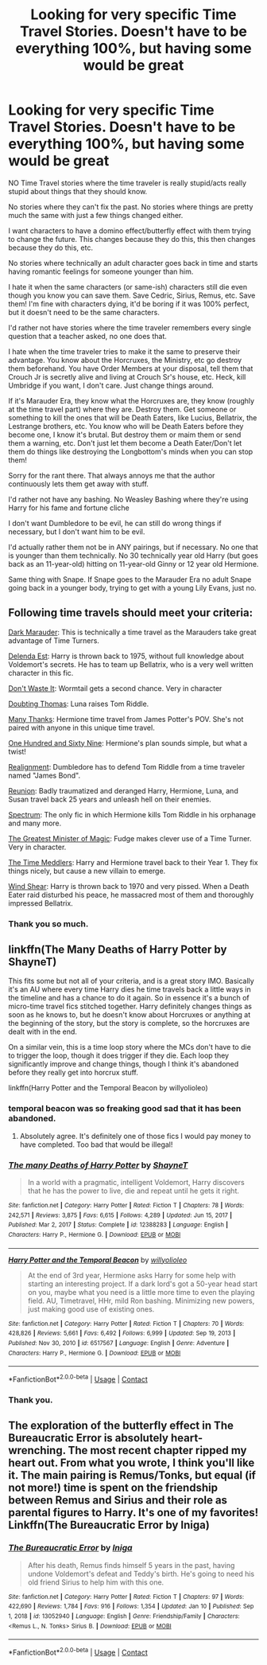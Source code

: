 #+TITLE: Looking for very specific Time Travel Stories. Doesn't have to be everything 100%, but having some would be great

* Looking for very specific Time Travel Stories. Doesn't have to be everything 100%, but having some would be great
:PROPERTIES:
:Author: NotSoSnarky
:Score: 4
:DateUnix: 1610823537.0
:DateShort: 2021-Jan-16
:FlairText: Request
:END:
NO Time Travel stories where the time traveler is really stupid/acts really stupid about things that they should know.

No stories where they can't fix the past. No stories where things are pretty much the same with just a few things changed either.

I want characters to have a domino effect/butterfly effect with them trying to change the future. This changes because they do this, this then changes because they do this, etc.

No stories where technically an adult character goes back in time and starts having romantic feelings for someone younger than him.

I hate it when the same characters (or same-ish) characters still die even though you know you can save them. Save Cedric, Sirius, Remus, etc. Save them! I'm fine with characters dying, it'd be boring if it was 100% perfect, but it doesn't need to be the same characters.

I'd rather not have stories where the time traveler remembers every single question that a teacher asked, no one does that.

I hate when the time traveler tries to make it the same to preserve their advantage. You know about the Horcruxes, the Ministry, etc go destroy them beforehand. You have Order Members at your disposal, tell them that Crouch Jr is secretly alive and living at Crouch Sr's house, etc. Heck, kill Umbridge if you want, I don't care. Just change things around.

If it's Marauder Era, they know what the Horcruxes are, they know (roughly at the time travel part) where they are. Destroy them. Get someone or something to kill the ones that will be Death Eaters, like Lucius, Bellatrix, the Lestrange brothers, etc. You know who will be Death Eaters before they become one, I know it's brutal. But destroy them or maim them or send them a warning, etc. Don't just let them become a Death Eater/Don't let them do things like destroying the Longbottom's minds when you can stop them!

Sorry for the rant there. That always annoys me that the author continuously lets them get away with stuff.

I'd rather not have any bashing. No Weasley Bashing where they're using Harry for his fame and fortune cliche

I don't want Dumbledore to be evil, he can still do wrong things if necessary, but I don't want him to be evil.

I'd actually rather them not be in ANY pairings, but if necessary. No one that is younger than them technically. No 30 technically year old Harry (but goes back as an 11-year-old) hitting on 11-year-old Ginny or 12 year old Hermione.

Same thing with Snape. If Snape goes to the Marauder Era no adult Snape going back in a younger body, trying to get with a young Lily Evans, just no.


** Following time travels should meet your criteria:

[[https://www.fanfiction.net/s/4586362/1/Dark-Marauder][Dark Marauder]]: This is technically a time travel as the Marauders take great advantage of Time Turners.

[[https://www.fanfiction.net/s/5511855/1/Delenda-Est][Delenda Est]]: Harry is thrown back to 1975, without full knowledge about Voldemort's secrets. He has to team up Bellatrix, who is a very well written character in this fic.

[[https://www.fanfiction.net/s/8669569/1/Don-t-Waste-It][Don't Waste It]]: Wormtail gets a second chance. Very in character

[[https://www.fanfiction.net/s/5492188/1/Doubting-Thomas][Doubting Thomas]]: Luna raises Tom Riddle.

[[https://www.fanfiction.net/s/4692717/1/Many-Thanks][Many Thanks]]: Hermione time travel from James Potter's POV. She's not paired with anyone in this unique time travel.

[[https://www.fanfiction.net/s/8581093/1/One-Hundred-and-Sixty-Nine][One Hundred and Sixty Nine]]: Hermione's plan sounds simple, but what a twist!

[[https://www.fanfiction.net/s/12331839/1/Realignment][Realignment]]: Dumbledore has to defend Tom Riddle from a time traveler named "James Bond".

[[https://www.fanfiction.net/s/4655545/1/Reunion][Reunion]]: Badly traumatized and deranged Harry, Hermione, Luna, and Susan travel back 25 years and unleash hell on their enemies.

[[https://www.fanfiction.net/s/9561455/1/Spectrum][Spectrum]]: The only fic in which Hermione kills Tom Riddle in his orphanage and many more.

[[https://www.fanfiction.net/s/4487319/1/The-Greatest-Minister-of-Magic][The Greatest Minister of Magic]]: Fudge makes clever use of a Time Turner. Very in character.

[[https://www.fanfiction.net/s/4061219/1/The-Time-Meddlers][The Time Meddlers]]: Harry and Hermione travel back to their Year 1. They fix things nicely, but cause a new villain to emerge.

[[https://www.fanfiction.net/s/12511998/1/Wind-Shear][Wind Shear]]: Harry is thrown back to 1970 and very pissed. When a Death Eater raid disturbed his peace, he massacred most of them and thoroughly impressed Bellatrix.
:PROPERTIES:
:Author: InquisitorCOC
:Score: 4
:DateUnix: 1610824064.0
:DateShort: 2021-Jan-16
:END:

*** Thank you so much.
:PROPERTIES:
:Author: NotSoSnarky
:Score: 1
:DateUnix: 1610824510.0
:DateShort: 2021-Jan-16
:END:


** linkffn(The Many Deaths of Harry Potter by ShayneT)

This fits some but not all of your criteria, and is a great story IMO. Basically it's an AU where every time Harry dies he time travels back a little ways in the timeline and has a chance to do it again. So in essence it's a bunch of micro-time travel fics stitched together. Harry definitely changes things as soon as he knows to, but he doesn't know about Horcruxes or anything at the beginning of the story, but the story is complete, so the horcruxes are dealt with in the end.

On a similar vein, this is a time loop story where the MCs don't have to die to trigger the loop, though it does trigger if they die. Each loop they significantly improve and change things, though I think it's abandoned before they really get into horcrux stuff.

linkffn(Harry Potter and the Temporal Beacon by willyolioleo)
:PROPERTIES:
:Author: HamiltonsGhost
:Score: 2
:DateUnix: 1610834286.0
:DateShort: 2021-Jan-17
:END:

*** temporal beacon was so freaking good sad that it has been abandoned.
:PROPERTIES:
:Author: Sloth_evolved
:Score: 3
:DateUnix: 1610840310.0
:DateShort: 2021-Jan-17
:END:

**** Absolutely agree. It's definitely one of those fics I would pay money to have completed. Too bad that would be illegal!
:PROPERTIES:
:Author: HamiltonsGhost
:Score: 1
:DateUnix: 1610841927.0
:DateShort: 2021-Jan-17
:END:


*** [[https://www.fanfiction.net/s/12388283/1/][*/The many Deaths of Harry Potter/*]] by [[https://www.fanfiction.net/u/1541014/ShayneT][/ShayneT/]]

#+begin_quote
  In a world with a pragmatic, intelligent Voldemort, Harry discovers that he has the power to live, die and repeat until he gets it right.
#+end_quote

^{/Site/:} ^{fanfiction.net} ^{*|*} ^{/Category/:} ^{Harry} ^{Potter} ^{*|*} ^{/Rated/:} ^{Fiction} ^{T} ^{*|*} ^{/Chapters/:} ^{78} ^{*|*} ^{/Words/:} ^{242,571} ^{*|*} ^{/Reviews/:} ^{3,875} ^{*|*} ^{/Favs/:} ^{6,615} ^{*|*} ^{/Follows/:} ^{4,289} ^{*|*} ^{/Updated/:} ^{Jun} ^{15,} ^{2017} ^{*|*} ^{/Published/:} ^{Mar} ^{2,} ^{2017} ^{*|*} ^{/Status/:} ^{Complete} ^{*|*} ^{/id/:} ^{12388283} ^{*|*} ^{/Language/:} ^{English} ^{*|*} ^{/Characters/:} ^{Harry} ^{P.,} ^{Hermione} ^{G.} ^{*|*} ^{/Download/:} ^{[[http://www.ff2ebook.com/old/ffn-bot/index.php?id=12388283&source=ff&filetype=epub][EPUB]]} ^{or} ^{[[http://www.ff2ebook.com/old/ffn-bot/index.php?id=12388283&source=ff&filetype=mobi][MOBI]]}

--------------

[[https://www.fanfiction.net/s/6517567/1/][*/Harry Potter and the Temporal Beacon/*]] by [[https://www.fanfiction.net/u/2620084/willyolioleo][/willyolioleo/]]

#+begin_quote
  At the end of 3rd year, Hermione asks Harry for some help with starting an interesting project. If a dark lord's got a 50-year head start on you, maybe what you need is a little more time to even the playing field. AU, Timetravel, HHr, mild Ron bashing. Minimizing new powers, just making good use of existing ones.
#+end_quote

^{/Site/:} ^{fanfiction.net} ^{*|*} ^{/Category/:} ^{Harry} ^{Potter} ^{*|*} ^{/Rated/:} ^{Fiction} ^{T} ^{*|*} ^{/Chapters/:} ^{70} ^{*|*} ^{/Words/:} ^{428,826} ^{*|*} ^{/Reviews/:} ^{5,661} ^{*|*} ^{/Favs/:} ^{6,492} ^{*|*} ^{/Follows/:} ^{6,999} ^{*|*} ^{/Updated/:} ^{Sep} ^{19,} ^{2013} ^{*|*} ^{/Published/:} ^{Nov} ^{30,} ^{2010} ^{*|*} ^{/id/:} ^{6517567} ^{*|*} ^{/Language/:} ^{English} ^{*|*} ^{/Genre/:} ^{Adventure} ^{*|*} ^{/Characters/:} ^{Harry} ^{P.,} ^{Hermione} ^{G.} ^{*|*} ^{/Download/:} ^{[[http://www.ff2ebook.com/old/ffn-bot/index.php?id=6517567&source=ff&filetype=epub][EPUB]]} ^{or} ^{[[http://www.ff2ebook.com/old/ffn-bot/index.php?id=6517567&source=ff&filetype=mobi][MOBI]]}

--------------

*FanfictionBot*^{2.0.0-beta} | [[https://github.com/FanfictionBot/reddit-ffn-bot/wiki/Usage][Usage]] | [[https://www.reddit.com/message/compose?to=tusing][Contact]]
:PROPERTIES:
:Author: FanfictionBot
:Score: 2
:DateUnix: 1610834326.0
:DateShort: 2021-Jan-17
:END:


*** Thank you.
:PROPERTIES:
:Author: NotSoSnarky
:Score: 2
:DateUnix: 1610837959.0
:DateShort: 2021-Jan-17
:END:


** The exploration of the butterfly effect in The Bureaucratic Error is absolutely heart-wrenching. The most recent chapter ripped my heart out. From what you wrote, I think you'll like it. The main pairing is Remus/Tonks, but equal (if not more!) time is spent on the friendship between Remus and Sirius and their role as parental figures to Harry. It's one of my favorites! Linkffn(The Bureaucratic Error by Iniga)
:PROPERTIES:
:Author: kajame
:Score: 1
:DateUnix: 1611116103.0
:DateShort: 2021-Jan-20
:END:

*** [[https://www.fanfiction.net/s/13052940/1/][*/The Bureaucratic Error/*]] by [[https://www.fanfiction.net/u/49515/Iniga][/Iniga/]]

#+begin_quote
  After his death, Remus finds himself 5 years in the past, having undone Voldemort's defeat and Teddy's birth. He's going to need his old friend Sirius to help him with this one.
#+end_quote

^{/Site/:} ^{fanfiction.net} ^{*|*} ^{/Category/:} ^{Harry} ^{Potter} ^{*|*} ^{/Rated/:} ^{Fiction} ^{T} ^{*|*} ^{/Chapters/:} ^{97} ^{*|*} ^{/Words/:} ^{422,690} ^{*|*} ^{/Reviews/:} ^{1,784} ^{*|*} ^{/Favs/:} ^{916} ^{*|*} ^{/Follows/:} ^{1,354} ^{*|*} ^{/Updated/:} ^{Jan} ^{10} ^{*|*} ^{/Published/:} ^{Sep} ^{1,} ^{2018} ^{*|*} ^{/id/:} ^{13052940} ^{*|*} ^{/Language/:} ^{English} ^{*|*} ^{/Genre/:} ^{Friendship/Family} ^{*|*} ^{/Characters/:} ^{<Remus} ^{L.,} ^{N.} ^{Tonks>} ^{Sirius} ^{B.} ^{*|*} ^{/Download/:} ^{[[http://www.ff2ebook.com/old/ffn-bot/index.php?id=13052940&source=ff&filetype=epub][EPUB]]} ^{or} ^{[[http://www.ff2ebook.com/old/ffn-bot/index.php?id=13052940&source=ff&filetype=mobi][MOBI]]}

--------------

*FanfictionBot*^{2.0.0-beta} | [[https://github.com/FanfictionBot/reddit-ffn-bot/wiki/Usage][Usage]] | [[https://www.reddit.com/message/compose?to=tusing][Contact]]
:PROPERTIES:
:Author: FanfictionBot
:Score: 1
:DateUnix: 1611116124.0
:DateShort: 2021-Jan-20
:END:
